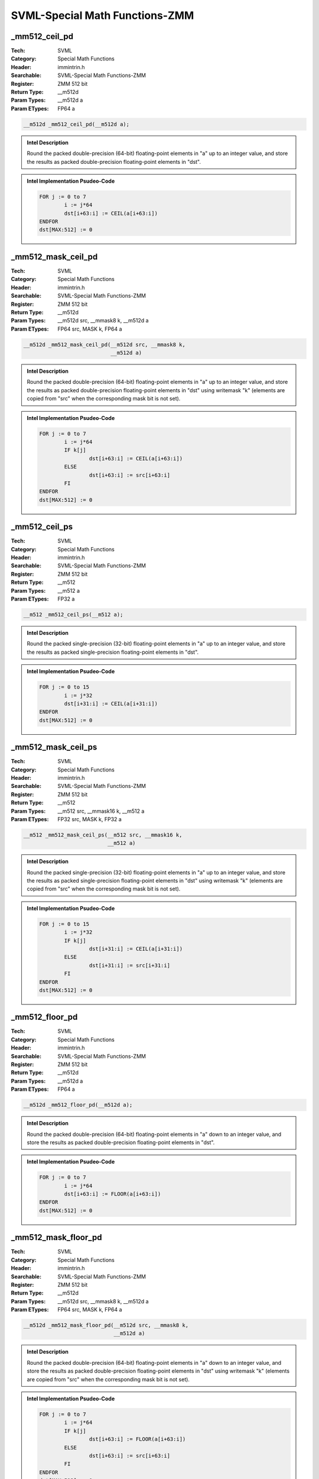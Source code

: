 SVML-Special Math Functions-ZMM
===============================

_mm512_ceil_pd
--------------
:Tech: SVML
:Category: Special Math Functions
:Header: immintrin.h
:Searchable: SVML-Special Math Functions-ZMM
:Register: ZMM 512 bit
:Return Type: __m512d
:Param Types:
    __m512d a
:Param ETypes:
    FP64 a

.. code-block:: C

    __m512d _mm512_ceil_pd(__m512d a);

.. admonition:: Intel Description

    Round the packed double-precision (64-bit) floating-point elements in "a" up to an integer value, and store the results as packed double-precision floating-point elements in "dst".

.. admonition:: Intel Implementation Psudeo-Code

    .. code-block:: text

        
        FOR j := 0 to 7
        	i := j*64
        	dst[i+63:i] := CEIL(a[i+63:i])
        ENDFOR
        dst[MAX:512] := 0
        	

_mm512_mask_ceil_pd
-------------------
:Tech: SVML
:Category: Special Math Functions
:Header: immintrin.h
:Searchable: SVML-Special Math Functions-ZMM
:Register: ZMM 512 bit
:Return Type: __m512d
:Param Types:
    __m512d src, 
    __mmask8 k, 
    __m512d a
:Param ETypes:
    FP64 src, 
    MASK k, 
    FP64 a

.. code-block:: C

    __m512d _mm512_mask_ceil_pd(__m512d src, __mmask8 k,
                                __m512d a)

.. admonition:: Intel Description

    Round the packed double-precision (64-bit) floating-point elements in "a" up to an integer value, and store the results as packed double-precision floating-point elements in "dst" using writemask "k" (elements are copied from "src" when the corresponding mask bit is not set).

.. admonition:: Intel Implementation Psudeo-Code

    .. code-block:: text

        
        FOR j := 0 to 7
        	i := j*64
        	IF k[j]
        		dst[i+63:i] := CEIL(a[i+63:i])
        	ELSE
        		dst[i+63:i] := src[i+63:i]
        	FI
        ENDFOR
        dst[MAX:512] := 0
        	

_mm512_ceil_ps
--------------
:Tech: SVML
:Category: Special Math Functions
:Header: immintrin.h
:Searchable: SVML-Special Math Functions-ZMM
:Register: ZMM 512 bit
:Return Type: __m512
:Param Types:
    __m512 a
:Param ETypes:
    FP32 a

.. code-block:: C

    __m512 _mm512_ceil_ps(__m512 a);

.. admonition:: Intel Description

    Round the packed single-precision (32-bit) floating-point elements in "a" up to an integer value, and store the results as packed single-precision floating-point elements in "dst".

.. admonition:: Intel Implementation Psudeo-Code

    .. code-block:: text

        
        FOR j := 0 to 15
        	i := j*32
        	dst[i+31:i] := CEIL(a[i+31:i])
        ENDFOR
        dst[MAX:512] := 0
        	

_mm512_mask_ceil_ps
-------------------
:Tech: SVML
:Category: Special Math Functions
:Header: immintrin.h
:Searchable: SVML-Special Math Functions-ZMM
:Register: ZMM 512 bit
:Return Type: __m512
:Param Types:
    __m512 src, 
    __mmask16 k, 
    __m512 a
:Param ETypes:
    FP32 src, 
    MASK k, 
    FP32 a

.. code-block:: C

    __m512 _mm512_mask_ceil_ps(__m512 src, __mmask16 k,
                               __m512 a)

.. admonition:: Intel Description

    Round the packed single-precision (32-bit) floating-point elements in "a" up to an integer value, and store the results as packed single-precision floating-point elements in "dst" using writemask "k" (elements are copied from "src" when the corresponding mask bit is not set).

.. admonition:: Intel Implementation Psudeo-Code

    .. code-block:: text

        
        FOR j := 0 to 15
        	i := j*32
        	IF k[j]
        		dst[i+31:i] := CEIL(a[i+31:i])
        	ELSE
        		dst[i+31:i] := src[i+31:i]
        	FI
        ENDFOR
        dst[MAX:512] := 0
        	

_mm512_floor_pd
---------------
:Tech: SVML
:Category: Special Math Functions
:Header: immintrin.h
:Searchable: SVML-Special Math Functions-ZMM
:Register: ZMM 512 bit
:Return Type: __m512d
:Param Types:
    __m512d a
:Param ETypes:
    FP64 a

.. code-block:: C

    __m512d _mm512_floor_pd(__m512d a);

.. admonition:: Intel Description

    Round the packed double-precision (64-bit) floating-point elements in "a" down to an integer value, and store the results as packed double-precision floating-point elements in "dst".

.. admonition:: Intel Implementation Psudeo-Code

    .. code-block:: text

        
        FOR j := 0 to 7
        	i := j*64
        	dst[i+63:i] := FLOOR(a[i+63:i])
        ENDFOR
        dst[MAX:512] := 0
        	

_mm512_mask_floor_pd
--------------------
:Tech: SVML
:Category: Special Math Functions
:Header: immintrin.h
:Searchable: SVML-Special Math Functions-ZMM
:Register: ZMM 512 bit
:Return Type: __m512d
:Param Types:
    __m512d src, 
    __mmask8 k, 
    __m512d a
:Param ETypes:
    FP64 src, 
    MASK k, 
    FP64 a

.. code-block:: C

    __m512d _mm512_mask_floor_pd(__m512d src, __mmask8 k,
                                 __m512d a)

.. admonition:: Intel Description

    Round the packed double-precision (64-bit) floating-point elements in "a" down to an integer value, and store the results as packed double-precision floating-point elements in "dst" using writemask "k" (elements are copied from "src" when the corresponding mask bit is not set).

.. admonition:: Intel Implementation Psudeo-Code

    .. code-block:: text

        
        FOR j := 0 to 7
        	i := j*64
        	IF k[j]
        		dst[i+63:i] := FLOOR(a[i+63:i])
        	ELSE
        		dst[i+63:i] := src[i+63:i]
        	FI
        ENDFOR
        dst[MAX:512] := 0
        	

_mm512_floor_ps
---------------
:Tech: SVML
:Category: Special Math Functions
:Header: immintrin.h
:Searchable: SVML-Special Math Functions-ZMM
:Register: ZMM 512 bit
:Return Type: __m512
:Param Types:
    __m512 a
:Param ETypes:
    FP32 a

.. code-block:: C

    __m512 _mm512_floor_ps(__m512 a);

.. admonition:: Intel Description

    Round the packed single-precision (32-bit) floating-point elements in "a" down to an integer value, and store the results as packed single-precision floating-point elements in "dst".

.. admonition:: Intel Implementation Psudeo-Code

    .. code-block:: text

        
        FOR j := 0 to 15
        	i := j*32
        	dst[i+31:i] := FLOOR(a[i+31:i])
        ENDFOR
        dst[MAX:512] := 0
        	

_mm512_mask_floor_ps
--------------------
:Tech: SVML
:Category: Special Math Functions
:Header: immintrin.h
:Searchable: SVML-Special Math Functions-ZMM
:Register: ZMM 512 bit
:Return Type: __m512
:Param Types:
    __m512 src, 
    __mmask16 k, 
    __m512 a
:Param ETypes:
    FP32 src, 
    MASK k, 
    FP32 a

.. code-block:: C

    __m512 _mm512_mask_floor_ps(__m512 src, __mmask16 k,
                                __m512 a)

.. admonition:: Intel Description

    Round the packed single-precision (32-bit) floating-point elements in "a" down to an integer value, and store the results as packed single-precision floating-point elements in "dst" using writemask "k" (elements are copied from "src" when the corresponding mask bit is not set).

.. admonition:: Intel Implementation Psudeo-Code

    .. code-block:: text

        
        FOR j := 0 to 15
        	i := j*32
        	IF k[j]
        		dst[i+31:i] := FLOOR(a[i+31:i])
        	ELSE
        		dst[i+31:i] := src[i+31:i]
        	FI
        ENDFOR
        dst[MAX:512] := 0
        	

_mm512_nearbyint_pd
-------------------
:Tech: SVML
:Category: Special Math Functions
:Header: immintrin.h
:Searchable: SVML-Special Math Functions-ZMM
:Register: ZMM 512 bit
:Return Type: __m512d
:Param Types:
    __m512d a
:Param ETypes:
    FP64 a

.. code-block:: C

    __m512d _mm512_nearbyint_pd(__m512d a);

.. admonition:: Intel Description

    Rounds each packed double-precision (64-bit) floating-point element in "a" to the nearest integer value and stores the results as packed double-precision floating-point elements in "dst".

.. admonition:: Intel Implementation Psudeo-Code

    .. code-block:: text

        FOR j := 0 to 7
        	i := j*64
        	dst[i+63:i] := NearbyInt(a[i+63:i])
        ENDFOR
        dst[MAX:512] := 0
        	

_mm512_mask_nearbyint_pd
------------------------
:Tech: SVML
:Category: Special Math Functions
:Header: immintrin.h
:Searchable: SVML-Special Math Functions-ZMM
:Register: ZMM 512 bit
:Return Type: __m512d
:Param Types:
    __m512d src, 
    __mmask8 k, 
    __m512d a
:Param ETypes:
    FP64 src, 
    MASK k, 
    FP64 a

.. code-block:: C

    __m512d _mm512_mask_nearbyint_pd(__m512d src, __mmask8 k,
                                     __m512d a)

.. admonition:: Intel Description

    Rounds each packed double-precision (64-bit) floating-point element in "a" to the nearest integer value and stores the results as packed double-precision floating-point elements in "dst" using writemask "k" (elements are copied from "src" when the corresponding mask bit is not set).

.. admonition:: Intel Implementation Psudeo-Code

    .. code-block:: text

        FOR j := 0 to 7
        	i := j*64
        	IF k[j]
        		dst[i+63:i] := NearbyInt(a[i+63:i])
        	ELSE
        		dst[i+63:i] := src[i+63:i]
        	FI
        ENDFOR
        dst[MAX:512] := 0
        	

_mm512_nearbyint_ps
-------------------
:Tech: SVML
:Category: Special Math Functions
:Header: immintrin.h
:Searchable: SVML-Special Math Functions-ZMM
:Register: ZMM 512 bit
:Return Type: __m512
:Param Types:
    __m512 a
:Param ETypes:
    FP32 a

.. code-block:: C

    __m512 _mm512_nearbyint_ps(__m512 a);

.. admonition:: Intel Description

    Rounds each packed single-precision (32-bit) floating-point element in "a" to the nearest integer value and stores the results as packed single-precision floating-point elements in "dst".

.. admonition:: Intel Implementation Psudeo-Code

    .. code-block:: text

        FOR j := 0 to 15
        	i := j*32
        	dst[i+31:i] := NearbyInt(a[i+31:i])
        ENDFOR
        dst[MAX:512] := 0
        	

_mm512_mask_nearbyint_ps
------------------------
:Tech: SVML
:Category: Special Math Functions
:Header: immintrin.h
:Searchable: SVML-Special Math Functions-ZMM
:Register: ZMM 512 bit
:Return Type: __m512
:Param Types:
    __m512 src, 
    __mmask16 k, 
    __m512 a
:Param ETypes:
    FP32 src, 
    MASK k, 
    FP32 a

.. code-block:: C

    __m512 _mm512_mask_nearbyint_ps(__m512 src, __mmask16 k,
                                    __m512 a)

.. admonition:: Intel Description

    Rounds each packed single-precision (32-bit) floating-point element in "a" to the nearest integer value and stores the results as packed single-precision floating-point elements in "dst" using writemask "k" (elements are copied from "src" when the corresponding mask bit is not set).

.. admonition:: Intel Implementation Psudeo-Code

    .. code-block:: text

        FOR j := 0 to 15
        	i := j*32
        	IF k[j]
        		dst[i+31:i] := NearbyInt(a[i+31:i])
        	ELSE
        		dst[i+31:i] := src[i+31:i]
        	FI
        ENDFOR
        dst[MAX:512] := 0
        	

_mm512_rint_pd
--------------
:Tech: SVML
:Category: Special Math Functions
:Header: immintrin.h
:Searchable: SVML-Special Math Functions-ZMM
:Register: ZMM 512 bit
:Return Type: __m512d
:Param Types:
    __m512d a
:Param ETypes:
    FP64 a

.. code-block:: C

    __m512d _mm512_rint_pd(__m512d a);

.. admonition:: Intel Description

    Rounds the packed double-precision (64-bit) floating-point elements in "a" to the nearest even integer value and stores the results in "dst".

.. admonition:: Intel Implementation Psudeo-Code

    .. code-block:: text

        FOR j := 0 to 7
        	i := j*64
        	dst[i+63:i] := RoundToNearestEven(a[i+63:i])
        ENDFOR
        dst[MAX:512] := 0
        	

_mm512_mask_rint_pd
-------------------
:Tech: SVML
:Category: Special Math Functions
:Header: immintrin.h
:Searchable: SVML-Special Math Functions-ZMM
:Register: ZMM 512 bit
:Return Type: __m512d
:Param Types:
    __m512d src, 
    __mmask8 k, 
    __m512d a
:Param ETypes:
    FP64 src, 
    MASK k, 
    FP64 a

.. code-block:: C

    __m512d _mm512_mask_rint_pd(__m512d src, __mmask8 k,
                                __m512d a)

.. admonition:: Intel Description

    Rounds the packed double-precision (64-bit) floating-point elements in "a" to the nearest even integer value and stores the results in "dst" using writemask "k" (elements are copied from "src" when the corresponding mask bit is not set).

.. admonition:: Intel Implementation Psudeo-Code

    .. code-block:: text

        FOR j := 0 to 7
        	i := j*64
        	IF k[j]
        		dst[i+63:i] := RoundToNearestEven(a[i+63:i])
        	ELSE
        		dst[i+63:i] := src[i+63:i]
        	FI
        ENDFOR
        dst[MAX:512] := 0
        	

_mm512_rint_ps
--------------
:Tech: SVML
:Category: Special Math Functions
:Header: immintrin.h
:Searchable: SVML-Special Math Functions-ZMM
:Register: ZMM 512 bit
:Return Type: __m512
:Param Types:
    __m512 a
:Param ETypes:
    FP32 a

.. code-block:: C

    __m512 _mm512_rint_ps(__m512 a);

.. admonition:: Intel Description

    Rounds the packed single-precision (32-bit) floating-point elements in "a" to the nearest even integer value and stores the results in "dst".

.. admonition:: Intel Implementation Psudeo-Code

    .. code-block:: text

        FOR j := 0 to 15
        	i := j*32
        	dst[i+31:i] := RoundToNearestEven(a[i+31:i])
        ENDFOR
        dst[MAX:512] := 0
        	

_mm512_mask_rint_ps
-------------------
:Tech: SVML
:Category: Special Math Functions
:Header: immintrin.h
:Searchable: SVML-Special Math Functions-ZMM
:Register: ZMM 512 bit
:Return Type: __m512
:Param Types:
    __m512 src, 
    __mmask16 k, 
    __m512 a
:Param ETypes:
    FP32 src, 
    MASK k, 
    FP32 a

.. code-block:: C

    __m512 _mm512_mask_rint_ps(__m512 src, __mmask16 k,
                               __m512 a)

.. admonition:: Intel Description

    Rounds the packed single-precision (32-bit) floating-point elements in "a" to the nearest even integer value and stores the results in "dst" using writemask "k" (elements are copied from "src" when the corresponding mask bit is not set).

.. admonition:: Intel Implementation Psudeo-Code

    .. code-block:: text

        FOR j := 0 to 15
        	i := j*32
        	IF k[j]
        		dst[i+31:i] := RoundToNearestEven(a[i+31:i])
        	ELSE
        		dst[i+31:i] := src[i+31:i]
        	FI
        ENDFOR
        dst[MAX:512] := 0
        	

_mm512_svml_round_pd
--------------------
:Tech: SVML
:Category: Special Math Functions
:Header: immintrin.h
:Searchable: SVML-Special Math Functions-ZMM
:Register: ZMM 512 bit
:Return Type: __m512d
:Param Types:
    __m512d a
:Param ETypes:
    FP64 a

.. code-block:: C

    __m512d _mm512_svml_round_pd(__m512d a);

.. admonition:: Intel Description

    Round the packed double-precision (64-bit) floating-point elements in "a" to the nearest integer value, and store the results as packed double-precision floating-point elements in "dst".

.. admonition:: Intel Implementation Psudeo-Code

    .. code-block:: text

        
        FOR j := 0 to 7
        	i := j*64
        	dst[i+63:i] := ROUND(a[i+63:i])
        ENDFOR
        dst[MAX:512] := 0
        	

_mm512_mask_svml_round_pd
-------------------------
:Tech: SVML
:Category: Special Math Functions
:Header: immintrin.h
:Searchable: SVML-Special Math Functions-ZMM
:Register: ZMM 512 bit
:Return Type: __m512d
:Param Types:
    __m512d src, 
    __mmask8 k, 
    __m512d a
:Param ETypes:
    FP64 src, 
    MASK k, 
    FP64 a

.. code-block:: C

    __m512d _mm512_mask_svml_round_pd(__m512d src, __mmask8 k,
                                      __m512d a)

.. admonition:: Intel Description

    Round the packed double-precision (64-bit) floating-point elements in "a" to the nearest integer value, and store the results as packed double-precision floating-point elements in "dst" using writemask "k" (elements are copied from "src" when the corresponding mask bit is not set).
    	[round_note]

.. admonition:: Intel Implementation Psudeo-Code

    .. code-block:: text

        
        FOR j := 0 to 7
        	i := j*64
        	IF k[j]
        		dst[i+63:i] := ROUND(a[i+63:i])
        	ELSE
        		dst[i+63:i] := src[i+63:i] 
        	FI
        ENDFOR
        dst[MAX:512] := 0
        	

_mm512_trunc_pd
---------------
:Tech: SVML
:Category: Special Math Functions
:Header: immintrin.h
:Searchable: SVML-Special Math Functions-ZMM
:Register: ZMM 512 bit
:Return Type: __m512d
:Param Types:
    __m512d a
:Param ETypes:
    FP64 a

.. code-block:: C

    __m512d _mm512_trunc_pd(__m512d a);

.. admonition:: Intel Description

    Truncate the packed double-precision (64-bit) floating-point elements in "a", and store the results as packed double-precision floating-point elements in "dst".

.. admonition:: Intel Implementation Psudeo-Code

    .. code-block:: text

        FOR j := 0 to 7
        	i := j*64
        	dst[i+63:i] := TRUNCATE(a[i+63:i])
        ENDFOR
        dst[MAX:512] := 0
        	

_mm512_mask_trunc_pd
--------------------
:Tech: SVML
:Category: Special Math Functions
:Header: immintrin.h
:Searchable: SVML-Special Math Functions-ZMM
:Register: ZMM 512 bit
:Return Type: __m512d
:Param Types:
    __m512d src, 
    __mmask8 k, 
    __m512d a
:Param ETypes:
    FP64 src, 
    MASK k, 
    FP64 a

.. code-block:: C

    __m512d _mm512_mask_trunc_pd(__m512d src, __mmask8 k,
                                 __m512d a)

.. admonition:: Intel Description

    Truncate the packed double-precision (64-bit) floating-point elements in "a", and store the results as packed double-precision floating-point elements in "dst" using writemask "k" (elements are copied from "src" when the corresponding mask bit is not set).

.. admonition:: Intel Implementation Psudeo-Code

    .. code-block:: text

        FOR j := 0 to 7
        	i := j*64
        	IF k[j]
        		dst[i+63:i] := TRUNCATE(a[i+63:i])
        	ELSE
        		dst[i+63:i] := src[i+63:i]
        	FI
        ENDFOR
        dst[MAX:512] := 0
        	

_mm512_trunc_ps
---------------
:Tech: SVML
:Category: Special Math Functions
:Header: immintrin.h
:Searchable: SVML-Special Math Functions-ZMM
:Register: ZMM 512 bit
:Return Type: __m512
:Param Types:
    __m512 a
:Param ETypes:
    FP32 a

.. code-block:: C

    __m512 _mm512_trunc_ps(__m512 a);

.. admonition:: Intel Description

    Truncate the packed single-precision (32-bit) floating-point elements in "a", and store the results as packed single-precision floating-point elements in "dst".

.. admonition:: Intel Implementation Psudeo-Code

    .. code-block:: text

        FOR j := 0 to 15
        	i := j*32
        	dst[i+31:i] := TRUNCATE(a[i+31:i])
        ENDFOR
        dst[MAX:512] := 0
        	

_mm512_mask_trunc_ps
--------------------
:Tech: SVML
:Category: Special Math Functions
:Header: immintrin.h
:Searchable: SVML-Special Math Functions-ZMM
:Register: ZMM 512 bit
:Return Type: __m512
:Param Types:
    __m512 src, 
    __mmask16 k, 
    __m512 a
:Param ETypes:
    FP32 src, 
    MASK k, 
    FP32 a

.. code-block:: C

    __m512 _mm512_mask_trunc_ps(__m512 src, __mmask16 k,
                                __m512 a)

.. admonition:: Intel Description

    Truncate the packed single-precision (32-bit) floating-point elements in "a", and store the results as packed single-precision floating-point elements in "dst" using writemask "k" (elements are copied from "src" when the corresponding mask bit is not set).

.. admonition:: Intel Implementation Psudeo-Code

    .. code-block:: text

        FOR j := 0 to 15
        	i := j*32
        	IF k[j]
        		dst[i+31:i] := TRUNCATE(a[i+31:i])
        	ELSE
        		dst[i+31:i] := src[i+31:i]
        	FI
        ENDFOR
        dst[MAX:512] := 0
        	

_mm512_ceil_ph
--------------
:Tech: SVML
:Category: Special Math Functions
:Header: immintrin.h
:Searchable: SVML-Special Math Functions-ZMM
:Register: ZMM 512 bit
:Return Type: __m512h
:Param Types:
    __m512h a
:Param ETypes:
    FP16 a

.. code-block:: C

    __m512h _mm512_ceil_ph(__m512h a);

.. admonition:: Intel Description

    Round the packed half-precision (16-bit) floating-point elements in "a" up to an integer value, and store the results as packed half-precision floating-point elements in "dst".

.. admonition:: Intel Implementation Psudeo-Code

    .. code-block:: text

        
        FOR j := 0 to 31
        	i := j*16
        	dst[i+15:i] := CEIL(a[i+15:i])
        ENDFOR
        dst[MAX:512] := 0
        

_mm512_floor_ph
---------------
:Tech: SVML
:Category: Special Math Functions
:Header: immintrin.h
:Searchable: SVML-Special Math Functions-ZMM
:Register: ZMM 512 bit
:Return Type: __m512h
:Param Types:
    __m512h a
:Param ETypes:
    FP16 a

.. code-block:: C

    __m512h _mm512_floor_ph(__m512h a);

.. admonition:: Intel Description

    Round the packed half-precision (16-bit) floating-point elements in "a" down to an integer value, and store the results as packed half-precision floating-point elements in "dst".

.. admonition:: Intel Implementation Psudeo-Code

    .. code-block:: text

        
        FOR j := 0 to 31
        	i := j*16
        	dst[i+15:i] := FLOOR(a[i+15:i])
        ENDFOR
        dst[MAX:512] := 0
        

_mm512_mask_ceil_ph
-------------------
:Tech: SVML
:Category: Special Math Functions
:Header: immintrin.h
:Searchable: SVML-Special Math Functions-ZMM
:Register: ZMM 512 bit
:Return Type: __m512h
:Param Types:
    __m512h src, 
    __mmask32 k, 
    __m512h a
:Param ETypes:
    FP16 src, 
    MASK k, 
    FP16 a

.. code-block:: C

    __m512h _mm512_mask_ceil_ph(__m512h src, __mmask32 k,
                                __m512h a)

.. admonition:: Intel Description

    Round the packed half-precision (16-bit) floating-point elements in "a" up to an integer value, and store the results as packed half-precision floating-point elements in "dst" using writemask "k" (elements are copied from "src" when the corresponding mask bit is not set).

.. admonition:: Intel Implementation Psudeo-Code

    .. code-block:: text

        
        FOR j := 0 to 31
        	i := j*16
        	IF k[j]
        		dst[i+15:i] := CEIL(a[i+15:i])
        	ELSE
        		dst[i+15:i] := src[i+15:i]
        	FI
        ENDFOR
        dst[MAX:512] := 0
        

_mm512_mask_floor_ph
--------------------
:Tech: SVML
:Category: Special Math Functions
:Header: immintrin.h
:Searchable: SVML-Special Math Functions-ZMM
:Register: ZMM 512 bit
:Return Type: __m512h
:Param Types:
    __m512h src, 
    __mmask32 k, 
    __m512h a
:Param ETypes:
    FP16 src, 
    MASK k, 
    FP16 a

.. code-block:: C

    __m512h _mm512_mask_floor_ph(__m512h src, __mmask32 k,
                                 __m512h a)

.. admonition:: Intel Description

    Round the packed half-precision (16-bit) floating-point elements in "a" down to an integer value, and store the results as packed half-precision floating-point elements in "dst" using writemask "k" (elements are copied from "src" when the corresponding mask bit is not set).

.. admonition:: Intel Implementation Psudeo-Code

    .. code-block:: text

        
        FOR j := 0 to 31
        	i := j*16
        	IF k[j]
        		dst[i+15:i] := FLOOR(a[i+15:i])
        	ELSE
        		dst[i+15:i] := src[i+15:i]
        	FI
        ENDFOR
        dst[MAX:512] := 0
        

_mm512_mask_nearbyint_ph
------------------------
:Tech: SVML
:Category: Special Math Functions
:Header: immintrin.h
:Searchable: SVML-Special Math Functions-ZMM
:Register: ZMM 512 bit
:Return Type: __m512h
:Param Types:
    __m512h src, 
    __mmask32 k, 
    __m512h a
:Param ETypes:
    FP16 src, 
    MASK k, 
    FP16 a

.. code-block:: C

    __m512h _mm512_mask_nearbyint_ph(__m512h src, __mmask32 k,
                                     __m512h a)

.. admonition:: Intel Description

    Rounds each packed half-precision (16-bit) floating-point element in "a" to the nearest integer value and stores the results as packed half-precision floating-point elements in "dst" using writemask "k" (elements are copied from "src" when the corresponding mask bit is not set).

.. admonition:: Intel Implementation Psudeo-Code

    .. code-block:: text

        FOR j := 0 to 31
        	i := j*16
        	IF k[j]
        		dst[i+15:i] := NearbyInt(a[i+15:i])
        	ELSE
        		dst[i+15:i] := src[i+15:i]
        	FI
        ENDFOR
        dst[MAX:512] := 0
        

_mm512_mask_rint_ph
-------------------
:Tech: SVML
:Category: Special Math Functions
:Header: immintrin.h
:Searchable: SVML-Special Math Functions-ZMM
:Register: ZMM 512 bit
:Return Type: __m512h
:Param Types:
    __m512h src, 
    __mmask32 k, 
    __m512h a
:Param ETypes:
    FP16 src, 
    MASK k, 
    FP16 a

.. code-block:: C

    __m512h _mm512_mask_rint_ph(__m512h src, __mmask32 k,
                                __m512h a)

.. admonition:: Intel Description

    Rounds the packed half-precision (16-bit) floating-point elements in "a" to the nearest even integer value and stores the results in "dst" using writemask "k" (elements are copied from "src" when the corresponding mask bit is not set).

.. admonition:: Intel Implementation Psudeo-Code

    .. code-block:: text

        FOR j := 0 to 31
        	i := j*16
        	IF k[j]
        		dst[i+15:i] := RoundToNearestEven(a[i+15:i])
        	ELSE
        		dst[i+15:i] := src[i+15:i]
        	FI
        ENDFOR
        dst[MAX:512] := 0
        

_mm512_mask_svml_round_ph
-------------------------
:Tech: SVML
:Category: Special Math Functions
:Header: immintrin.h
:Searchable: SVML-Special Math Functions-ZMM
:Register: ZMM 512 bit
:Return Type: __m512h
:Param Types:
    __m512h src, 
    __mmask32 k, 
    __m512h a
:Param ETypes:
    FP16 src, 
    MASK k, 
    FP16 a

.. code-block:: C

    __m512h _mm512_mask_svml_round_ph(__m512h src, __mmask32 k,
                                      __m512h a)

.. admonition:: Intel Description

    Round the packed half-precision (16-bit) floating-point elements in "a" to the nearest integer value, and store the results as packed half-precision floating-point elements in "dst" using writemask "k" (elements are copied from "src" when the corresponding mask bit is not set).

.. admonition:: Intel Implementation Psudeo-Code

    .. code-block:: text

        
        FOR j := 0 to 31
        	i := j*16
        	IF k[j]
        		dst[i+15:i] := ROUND(a[i+15:i])
        	ELSE
        		dst[i+15:i] := src[i+15:i]
        	FI
        ENDFOR
        dst[MAX:512] := 0
        

_mm512_mask_trunc_ph
--------------------
:Tech: SVML
:Category: Special Math Functions
:Header: immintrin.h
:Searchable: SVML-Special Math Functions-ZMM
:Register: ZMM 512 bit
:Return Type: __m512h
:Param Types:
    __m512h src, 
    __mmask32 k, 
    __m512h a
:Param ETypes:
    FP16 src, 
    MASK k, 
    FP16 a

.. code-block:: C

    __m512h _mm512_mask_trunc_ph(__m512h src, __mmask32 k,
                                 __m512h a)

.. admonition:: Intel Description

    Truncate the packed half-precision (16-bit) floating-point elements in "a", and store the results as packed half-precision floating-point elements in "dst" using writemask "k" (elements are copied from "src" when the corresponding mask bit is not set).

.. admonition:: Intel Implementation Psudeo-Code

    .. code-block:: text

        FOR j := 0 to 31
        	i := j*16
        	IF k[j]
        		dst[i+15:i] := TRUNCATE(a[i+15:i])
        	ELSE
        		dst[i+15:i] := src[i+15:i]
        	FI
        ENDFOR
        dst[MAX:512] := 0
        

_mm512_nearbyint_ph
-------------------
:Tech: SVML
:Category: Special Math Functions
:Header: immintrin.h
:Searchable: SVML-Special Math Functions-ZMM
:Register: ZMM 512 bit
:Return Type: __m512h
:Param Types:
    __m512h a
:Param ETypes:
    FP16 a

.. code-block:: C

    __m512h _mm512_nearbyint_ph(__m512h a);

.. admonition:: Intel Description

    Rounds each packed half-precision (16-bit) floating-point element in "a" to the nearest integer value and stores the results as packed half-precision floating-point elements in "dst".

.. admonition:: Intel Implementation Psudeo-Code

    .. code-block:: text

        FOR j := 0 to 31
        	i := j*16
        	dst[i+15:i] := NearbyInt(a[i+15:i])
        ENDFOR
        dst[MAX:512] := 0
        

_mm512_rint_ph
--------------
:Tech: SVML
:Category: Special Math Functions
:Header: immintrin.h
:Searchable: SVML-Special Math Functions-ZMM
:Register: ZMM 512 bit
:Return Type: __m512h
:Param Types:
    __m512h a
:Param ETypes:
    FP16 a

.. code-block:: C

    __m512h _mm512_rint_ph(__m512h a);

.. admonition:: Intel Description

    Rounds the packed half-precision (16-bit) floating-point elements in "a" to the nearest even integer value and stores the results in "dst".

.. admonition:: Intel Implementation Psudeo-Code

    .. code-block:: text

        FOR j := 0 to 31
        	i := j*16
        	dst[i+15:i] := RoundToNearestEven(a[i+15:i])
        ENDFOR
        dst[MAX:512] := 0
        

_mm512_svml_round_ph
--------------------
:Tech: SVML
:Category: Special Math Functions
:Header: immintrin.h
:Searchable: SVML-Special Math Functions-ZMM
:Register: ZMM 512 bit
:Return Type: __m512h
:Param Types:
    __m512h a
:Param ETypes:
    FP16 a

.. code-block:: C

    __m512h _mm512_svml_round_ph(__m512h a);

.. admonition:: Intel Description

    Round the packed half-precision (16-bit) floating-point elements in "a" to the nearest integer value, and store the results as packed half-precision floating-point elements in "dst".

.. admonition:: Intel Implementation Psudeo-Code

    .. code-block:: text

        
        FOR j := 0 to 31
        	i := j*16
        	dst[i+15:i] := ROUND(a[i+15:i])
        ENDFOR
        dst[MAX:512] := 0
        

_mm512_trunc_ph
---------------
:Tech: SVML
:Category: Special Math Functions
:Header: immintrin.h
:Searchable: SVML-Special Math Functions-ZMM
:Register: ZMM 512 bit
:Return Type: __m512h
:Param Types:
    __m512h a
:Param ETypes:
    FP16 a

.. code-block:: C

    __m512h _mm512_trunc_ph(__m512h a);

.. admonition:: Intel Description

    Truncate the packed half-precision (16-bit) floating-point elements in "a", and store the results as packed half-precision floating-point elements in "dst".

.. admonition:: Intel Implementation Psudeo-Code

    .. code-block:: text

        FOR j := 0 to 31
        	i := j*16
        	dst[i+15:i] := TRUNCATE(a[i+15:i])
        ENDFOR
        dst[MAX:512] := 0
        

